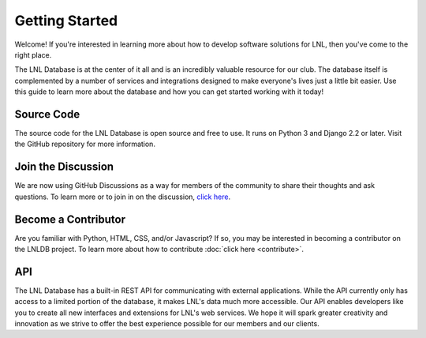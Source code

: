 ===============
Getting Started
===============

Welcome! If you're interested in learning more about how to develop software solutions for LNL, then you've come to
the right place.

The LNL Database is at the center of it all and is an incredibly valuable resource for our club. The database itself is
complemented by a number of services and integrations designed to make everyone's lives just a little bit easier. Use
this guide to learn more about the database and how you can get started working with it today!

Source Code
===========

The source code for the LNL Database is open source and free to use. It runs on Python 3 and Django 2.2 or later.
Visit the GitHub repository for more information.

.. seealso::
    `LNLDB Repository on GitHub <https://github.com/WPI-LNL/lnldb>`_


Join the Discussion
===================

We are now using GitHub Discussions as a way for members of the community to share their thoughts and ask questions.
To learn more or to join in on the discussion, `click here <https://github.com/WPI-LNL/lnldb/discussions>`_.


Become a Contributor
====================

Are you familiar with Python, HTML, CSS, and/or Javascript? If so, you may be interested in becoming a contributor on
the LNLDB project. To learn more about how to contribute :doc:`click here <contribute>`.


API
===

The LNL Database has a built-in REST API for communicating with external applications. While the API currently only has
access to a limited portion of the database, it makes LNL's data much more accessible. Our API enables developers like
you to create all new interfaces and extensions for LNL's web services. We hope it will spark greater creativity and
innovation as we strive to offer the best experience possible for our members and our clients.

.. seealso::
    The API Reference can be found `here <https://lnl.wpi.edu/api/docs/>`_ (login required)
